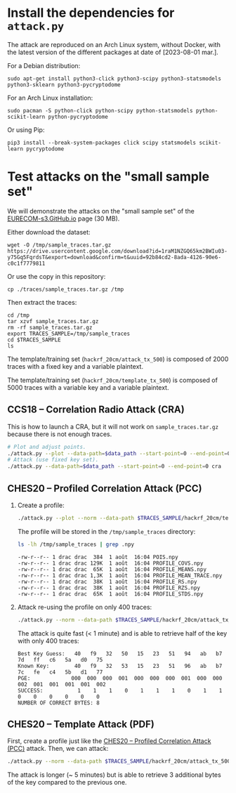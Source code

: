* Install the dependencies for =attack.py=

The attack are reproduced on an Arch Linux system, without Docker, with the
latest version of the different packages at date of [2023-08-01 mar.].

For a Debian distribution:

#+begin_src tmux
sudo apt-get install python3-click python3-scipy python3-statsmodels python3-sklearn python3-pycryptodome
#+end_src

For an Arch Linux installation:

#+begin_src tmux
sudo pacman -S python-click python-scipy python-statsmodels python-scikit-learn python-pycryptodome
#+end_src

Or using Pip:

#+begin_src tmux
pip3 install --break-system-packages click scipy statsmodels scikit-learn pycryptodome
#+end_src

* Test attacks on the "small sample set"

We will demonstrate the attacks on the "small sample set" of the
[[https://eurecom-s3.github.io/screaming_channels/][EURECOM-s3.GitHub.io]] page (30 MB).

Either download the dataset:

#+begin_src tmux
wget -O /tmp/sample_traces.tar.gz https://drive.usercontent.google.com/download?id=1raM1NZGQ65km2BWIu03-y75Gq5FqrdsT&export=download&confirm=t&uuid=92b84cd2-8ada-4126-90e6-c0c1f7779811
#+end_src

Or use the copy in this repository:

#+begin_src tmux
cp ./traces/sample_traces.tar.gz /tmp
#+end_src

Then extract the traces:

#+begin_src tmux
cd /tmp
tar xzvf sample_traces.tar.gz
rm -rf sample_traces.tar.gz
export TRACES_SAMPLE=/tmp/sample_traces
cd $TRACES_SAMPLE
ls
#+end_src

The template/training set (=hackrf_20cm/attack_tx_500=) is composed of 2000
traces with a fixed key and a variable plaintext.

The template/training set (=hackrf_20cm/template_tx_500=) is composed of 5000
traces with a variable key and a variable plaintext.

** CCS18 -- Correlation Radio Attack (CRA)

This is how to launch a CRA, but it will not work on =sample_traces.tar.gz=
because there is not enough traces.

#+begin_src bash :eval never
# Plot and adjust points.
./attack.py --plot --data-path=$data_path --start-point=0 --end-point=0 --num-traces=1000 cra
# Attack (use fixed key set).
./attack.py --data-path=$data_path --start-point=0 --end-point=0 cra
#+end_src

** CHES20 -- Profiled Correlation Attack (PCC)
:PROPERTIES:
:ID:       a0d85863-8434-42ca-ac7d-5f28e07ab6b2
:END:

1. Create a profile:
   
   #+begin_src bash :eval never
   ./attack.py --plot --norm --data-path $TRACES_SAMPLE/hackrf_20cm/template_tx_500/ --start-point 400 --end-point 700 --num-traces 5000 profile /tmp/sample_traces --pois-algo r --num-pois 2 --poi-spacing 1 --variable p_xor_k
   #+end_src

   The profile will be stored in the =/tmp/sample_traces= directory:

   #+begin_src bash :results output :exports both
   ls -lh /tmp/sample_traces | grep .npy
   #+end_src

   #+RESULTS:
   : -rw-r--r-- 1 drac drac  384  1 août  16:04 POIS.npy
   : -rw-r--r-- 1 drac drac 129K  1 août  16:04 PROFILE_COVS.npy
   : -rw-r--r-- 1 drac drac  65K  1 août  16:04 PROFILE_MEANS.npy
   : -rw-r--r-- 1 drac drac 1,3K  1 août  16:04 PROFILE_MEAN_TRACE.npy
   : -rw-r--r-- 1 drac drac  38K  1 août  16:04 PROFILE_RS.npy
   : -rw-r--r-- 1 drac drac  38K  1 août  16:04 PROFILE_RZS.npy
   : -rw-r--r-- 1 drac drac  65K  1 août  16:04 PROFILE_STDS.npy

2. Attack re-using the profile on only 400 traces:
   
   #+begin_src bash :eval never
   ./attack.py --norm --data-path $TRACES_SAMPLE/hackrf_20cm/attack_tx_500/ --start-point 400 --end-point 700 --num-traces 400 --bruteforce attack /tmp/sample_traces --attack-algo pcc --variable p_xor_k
   #+end_src

   The attack is quite fast (< 1 minute) and is able to retrieve half of the
   key with only 400 traces:
   
   #+begin_example
   Best Key Guess:   40   f9   32   50   15   23   51   94   ab   b7   7d   ff   c6   5a   d0   75  
   Known Key:        40   f9   32   53   15   23   51   96   ab   b7   7c   fe   c4   5b   d1   77  
   PGE:             000  000  000  001  000  000  000  001  000  000  002  001  001  001  001  002  
   SUCCESS:           1    1    1    0    1    1    1    0    1    1    0    0    0    0    0    0  
   NUMBER OF CORRECT BYTES: 8
   #+end_example

** CHES20 -- Template Attack (PDF)
:PROPERTIES:
:ID:       4df90ab7-1e53-4f2e-8cfd-b5d9b7623354
:END:

First, create a profile just like the [[id:a0d85863-8434-42ca-ac7d-5f28e07ab6b2][CHES20 -- Profiled Correlation Attack
(PCC)]] attack. Then, we can attack:

#+begin_src bash :eval never
./attack.py --norm --data-path $TRACES_SAMPLE/hackrf_20cm/attack_tx_500/ --start-point 400 --end-point 700 --num-traces 500 --bruteforce attack /tmp/sample_traces --attack-algo pdf --variable p_xor_k --pooled-cov --num-pois 2
#+end_src

The attack is longer (~ 5 minutes) but is able to retrieve 3 additional bytes
of the key compared to the previous one.

